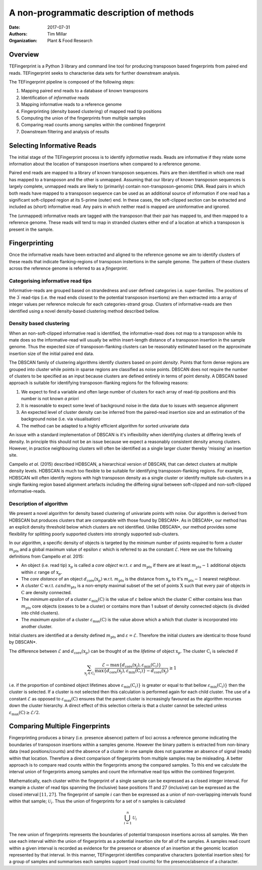 A non-programmatic description of methods
=========================================

:Date: 2017-07-31
:Authors: Tim Millar
:Organization: Plant & Food Research

Overview
--------

TEFingerprint is a Python 3 library and command line tool for producing
transposon based fingerprints from paired end reads. TEFingerprint seeks
to characterise data sets for further downstream analysis.

The TEFingerprint pipeline is composed of the following steps:

1. Mapping paired end reads to a database of known transposons
2. Identification of *informative* reads
3. Mapping informative reads to a reference genome
4. Fingerprinting (density based clustering) of mapped read tip positions
5. Computing the union of the fingerprints from multiple samples
6. Comparing read counts among samples within the combined fingerprint
7. Downstream filtering and analysis of results

Selecting Informative Reads
---------------------------

The initial stage of the TEFingerprint process is to identify
*informative* reads. Reads are informative if they relate some
information about the location of transposon insertions when compared to
a reference genome.

Paired end reads are mapped to a library of known transposon sequences.
Pairs are then identified in which one read has mapped to a transposon
and the other is unmapped. Assuming that our library of known transposon
sequences is largely complete, unmapped reads are likely to (primarily)
contain non-transposon-genomic DNA. Read pairs in which both reads have
mapped to a transposon sequence can be used as an additional source of
information if one read has a significant soft-clipped region at its
5-prime (outer) end. In these cases, the soft-clipped section can be
extracted and included as (short) informative read. Any pairs in which
neither read is mapped are uninformative and ignored.

The (unmapped) informative reads are tagged with the transposon that
their pair has mapped to, and then mapped to a reference genome. These reads
will tend to map in stranded clusters either end of a location at which
a transposon is present in the sample.

Fingerprinting
--------------

Once the informative reads have been extracted and aligned to the reference
genome we aim to identify clusters of these reads that indicate
flanking-regions of transposon instertions in the sample genome.
The pattern of these clusters across the reference genome is referred to as
a *fingerprint*.

Categorising informative read tips
~~~~~~~~~~~~~~~~~~~~~~~~~~~~~~~~~~

Informative-reads are grouped based on strandedness and user defined
categories i.e. super-families. The positions of the :math:`3^\prime` read-tips
(i.e. the read ends closest to the potential transposon insertions) are then
extracted into a array of integer values per reference molecule for each
categories-strand group. Clusters of informative-reads are then identified
using a novel density-based clustering method described bellow.


Density based clustering
~~~~~~~~~~~~~~~~~~~~~~~~

When an non-soft-clipped informative read is identified, the informative-read
does not map to a transposon while its mate does so the informative-read will
usually be within insert-length distance of a transposon insertion in the
sample genome.
Thus the expected size of transposon-flanking clusters can be reasonably
estimated based on the approximate insertion size of the initial paired
end data.

The DBSCAN family of clustering algorithms identify clusters based on point
*density*. Points that form dense regions are grouped into cluster while
points in sparse regions are classified as noise points. DBSCAN does not
require the number of clusters to be specified as an input because clusters
are defined entirely in terms of point density.
A DBSCAN based approach is suitable for identifying transposon-flanking
regions for the following reasons:

1. We expect to find a variable and often large number of clusters for each array of read-tip positions and this number is not known *a priori*
2. It is reasonable to expect some level of background noise in the data due to issues with sequence alignment
3. An expected level of cluster density can be inferred from the paired-read insertion size and an estimation of the background noise (i.e. via visualisation)
4. The method can be adapted to a highly efficient algorithm for sorted univariate data

An issue with a standard implementation of DBSCAN is it's inflexibility when
identifying clusters at differing levels of density.
In principle this should not be an issue because we expect a reasonably
consistent density among clusters.
However, in practice neighbouring clusters
will often be identified as a single larger cluster thereby 'missing' an
insertion site.

Campello *et al.* (2015) described HDBSCAN, a hierarchical version of
DBSCAN, that can detect clusters at multiple density levels. HDBSCAN
is much too flexible to be suitable for identifying transposon-flanking
regions.
For example, HDBSCAN will often identify regions with high transposon density
as a single cluster or identify multiple sub-clusters in a single flanking
region based alignment artefacts including the differing signal between
soft-clipped and non-soft-clipped informative-reads.

Description of algorithm
~~~~~~~~~~~~~~~~~~~~~~~~

We present a novel algorithm for density based clustering of univariate points
with noise.
Our algorithm is derived from HDBSCAN but produces clusters that are
comparable with those found by DBSCAN\*. As in DBSCAN\*, our method has an
explicit density threshold below which clusters are not identified.
Unlike DBSCAN\*, our method provides some flexibility for splitting poorly
supported clusters into strongly supported sub-clusters.

In our algorithm, a specific density of objects is targeted by the minimum
number of points required to form a cluster :math:`m_\text{pts}` and a global
maximum value of epsilon :math:`\varepsilon` which is referred to as the constant
:math:`\mathcal{E}`.
Here we use the following definitions from Campello *et al.* 2015:

- An object (i.e. read tip) :math:`\textbf{x}_p` is called a *core object* w.r.t. :math:`\varepsilon` and :math:`m_\text{pts}` if there are at least :math:`m_\text{pts} - 1` additional objects within :math:`\varepsilon` range of :math:`\textbf{x}_p`.
- The *core distance* of an object :math:`d_\text{core}(\textbf{x}_p)` w.r.t. :math:`m_\text{pts}` is the distance from :math:`\textbf{x}_p` to it's :math:`m_\text{pts} - 1` nearest neighbour.
- A *cluster* :math:`\textbf{C}` w.r.t. :math:`\varepsilon$ and $m_\text{pts}` is a non-empty maximal subset of the set of points :math:`\textbf{X}` such that every pair of objects in :math:`\textbf{C}` are density connected.
- The *minimum epsilon* of a cluster :math:`\varepsilon_\text{min}(\textbf{C})` is the value of :math:`\varepsilon` bellow which the cluster :math:`\textbf{C}` either contains less than :math:`m_\text{pts}` core objects (ceases to be a cluster) or contains more than 1 subset of density connected objects (is divided into child clusters).
- The *maximum epsilon* of a cluster :math:`\varepsilon_\text{max}(\textbf{C})` is the value above which a which that cluster is incorporated into another cluster.

Initial clusters are identified at a density defined :math:`m_\text{pts}`  and
:math:`\varepsilon = \mathcal{E}`.
Therefore the initial clusters are identical to those found by DBSCAN\*.

The difference between :math:`\mathcal{E}` and :math:`d_\text{core}(\textbf{x}_p)` can be thought of as the *lifetime* of object :math:`\textbf{x}_p`.
The cluster :math:`\textbf{C}_i` is selected if

.. math:: \sum_{\textbf{x}_j \in \textbf{C}_i} \frac{ \mathcal{E} - \text{max}\{d_{\text{core}}(\textbf{x}_j), \varepsilon_{\text{min}}(\textbf{C}_i)\} }{ \text{max}\{d_{\text{core}}(\textbf{x}_j), \varepsilon_{\text{min}}(\textbf{C}_i)\} - d_{\text{core}}(\textbf{x}_j)} \geq 1

i.e. if the proportion of combined object lifetimes above
:math:`\varepsilon_{\text{min}}(\textbf{C}_i)\}` is greater or equal to that
bellow :math:`\varepsilon_{\text{min}}(\textbf{C}_i)\}` then the cluster is
selected.
If a cluster is not selected then this calculation is performed again for
each child cluster.
The use of a constant :math:`\mathcal{E}` as opposed to
:math:`\varepsilon_\text{max}(\textbf{C})` ensures that the parent cluster is
increasingly favoured as the algorithm recurses down the cluster hierarchy.
A direct effect of this selection criteria is that a cluster cannot be
selected unless :math:`\varepsilon_\text{max}(\textbf{C}) \geq \mathcal{E}/2`.

Comparing Multiple Fingerprints
-------------------------------

Fingerprinting produces a binary (i.e. presence absence) pattern of loci
across a reference genome indicating the boundaries of transposon insertions
within a samples genome. However the binary pattern is extracted from
non-binary data (read positions/counts) and the absence of a cluster in one
sample does not guarantee an absence of signal (reads) within that location.
Therefore a direct comparison of fingerprints from multiple samples may be
misleading. A better approach is to compare read counts within the fingerprints
among the compared samples. To this end we calculate the interval union of
fingerprints among samples and count the informative read tips within the
combined fingerprint.

Mathematically, each cluster within the fingerprint of a single sample can be
expressed as a closed integer interval. For example a cluster of read tips
spanning the (inclusive) base positions 11 and 27 (inclusive) can be expressed
as the closed interval :math:`[11, 27]`. The fingerprint of sample
:math:`i` can then be expressed as a union of non-overlapping intervals
found within that sample;
:math:`\mathcal{U}_i`. Thus the union of fingerprints for a set of n samples
is calculated

.. math:: \bigcup_{i=1}^n \mathcal{U}_i

The new union of fingerprints represents the boundaries of potential
transposon insertions across all samples. We then use each interval within
the union of fingerprints as a potential insertion site for all of the
samples. A samples read
count within a given interval is recorded as evidence for the presence or
absence of an insertion at the genomic location represented by that interval.
In this manner, TEFingerprint identifies comparative characters (potential
insertion sites) for a group of samples and summarises each samples support
(read counts) for the presence/absence of a character.
